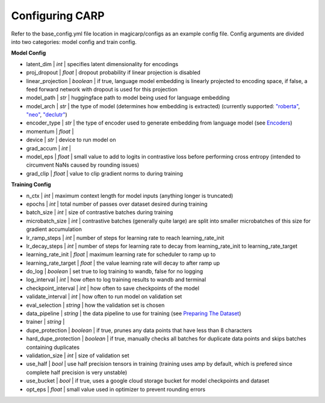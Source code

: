 Configuring CARP
===========================
Refer to the base_config.yml file location in magicarp/configs as an example config file. Config arguments are divided into two categories:
model config and train config.

**Model Config**

* latent_dim | *int* | specifies latent dimensionality for encodings
* proj_dropout | *float* | dropout probability if linear projection is disabled
* linear_projection | *boolean* | if true, language model embedding is linearly projected to encoding space, if false, a feed forward network with dropout is used for this projection
* model_path | *str* | huggingface path to model being used for language embedding
* model_arch | *str* | the type of model (determines how embedding is extracted) (currently supported: `"roberta" <https://huggingface.co/roberta-base>`_, `"neo" <https://huggingface.co/EleutherAI/gpt-neo-2.7B>`_, `"declutr" <https://huggingface.co/johngiorgi/declutr-base>`_)
* encoder_type | *str* | the type of encoder used to generate embedding from language model (see `Encoders <../notes/encoders>`_)
* momentum | *float* | 
* device | *str* | device to run model on 
* grad_accum | *int* | 
* model_eps | *float* | small value to add to logits in contrastive loss before performing cross entropy (intended to circumvent NaNs caused by rounding issues)
* grad_clip | *float* | value to clip gradient norms to during training
  
**Training Config**

* n_ctx | *int* | maximum context length for model inputs (anything longer is truncated)
* epochs | *int* | total number of passes over dataset desired during training
* batch_size | *int* | size of contrastive batches during training
* microbatch_size | *int* | contrastive batches (generally quite large) are split into smaller microbatches of this size for gradient accumulation
* lr_ramp_steps | *int* | number of steps for learning rate to reach learning_rate_init
* lr_decay_steps | *int* | number of steps for learning rate to decay from learning_rate_init to learning_rate_target
* learning_rate_init | *float* | maximum learning rate for scheduler to ramp up to 
* learning_rate_target | *float* | the value learning rate will decay to after ramp up
* do_log | *boolean* | set true to log training to wandb, false for no logging 
* log_interval | *int* | how often to log training results to wandb and terminal
* checkpoint_interval | *int* | how often to save checkpoints of the model
* validate_interval | *int* | how often to run model on validation set
* eval_selection | *string* | how the validation set is chosen
* data_pipeline | *string* | the data pipeline to use for training (see `Preparing The Dataset <dataset>`_)
* trainer | *string* |
* dupe_protection | *boolean* | if true, prunes any data points that have less than 8 characters
* hard_dupe_protection | *boolean* | if true, manually checks all batches for duplicate data points and skips batches containing duplicates
* validation_size | *int* | size of validation set
* use_half | *bool* | use half precision tensors in training (training uses amp by default, which is prefered since complete half precision is very unstable)
* use_bucket | *bool* | if true, uses a google cloud storage bucket for model checkpoints and dataset
* opt_eps | *float* | small value used in optimizer to prevent rounding errors